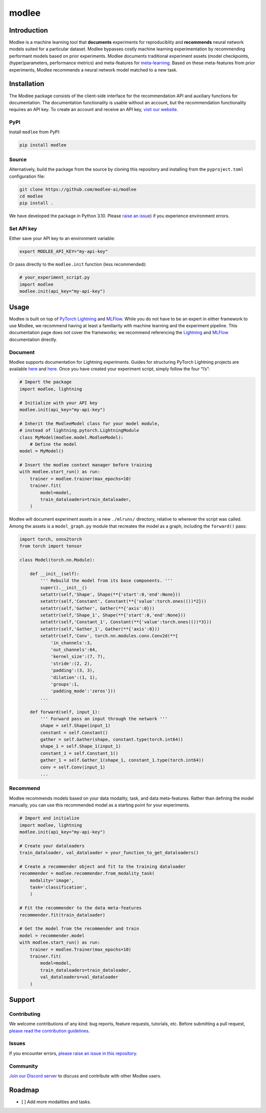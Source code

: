 modlee
======

Introduction
------------

Modlee is a machine learning tool that **documents** experiments for
reproduciblity and **recommends** neural network models suited for a
particular dataset. Modlee bypasses costly machine learning
experimentation by recommending performant models based on prior
experiments. Modlee documents traditional experiment assets (model
checkpoints, (hyper)parameters, performance metrics) and meta-features
for
`meta-learning <https://ieeexplore.ieee.org/abstract/document/9428530>`__.
Based on these meta-features from prior experiments, Modlee recommends a
neural network model matched to a new task.

Installation
------------

The Modlee package consists of the client-side interface for the
recommendation API and auxiliary functions for documentation. The
documentation functionality is usable without an account, but the
recommendation functionality requires an API key. To create an account
and receive an API key, `visit our
website <https://www.dashboard.modlee.ai>`__.

PyPI
~~~~

Install ``modlee`` from PyPI:

.. code:: shell

   pip install modlee

Source
~~~~~~

Alternatively, build the package from the source by cloning this
repository and installing from the ``pyproject.toml`` configuration
file:

.. code:: shell

   git clone https://github.com/modlee-ai/modlee
   cd modlee
   pip install .

We have developed the package in Python 3.10. Please `raise an
issue <https://github.com/modlee-ai/modlee/blob/main/issues>`__) if you
experience environment errors.

Set API key
~~~~~~~~~~~

Either save your API key to an environment variable:

.. code:: shell

   export MODLEE_API_KEY="my-api-key"

Or pass directly to the ``modlee.init`` function (less recommended):

.. code:: python

   # your_experiment_script.py
   import modlee
   modlee.init(api_key="my-api-key")

Usage
-----

Modlee is built on top of `PyTorch
Lightning <https://lightning.ai/docs/pytorch/stable/>`__ and
`MLFlow <https://mlflow.org>`__. While you do not have to be an expert
in either framework to use Modlee, we recommend having at least a
familiarity with machine learning and the experiment pipeline. This
documentation page does not cover the frameworks; we recommend
referencing the
`Lightning <https://lightning.ai/docs/overview/getting-started>`__ and
`MLFlow <https://mlflow.org/docs/latest/index.html>`__ documentation
directly.

Document
~~~~~~~~

Modlee supports documentation for Lightning experiments. Guides for
structuring PyTorch Lightning projects are available
`here <https://lightning.ai/docs/pytorch/stable/starter/converting.html>`__
and
`here <https://towardsdatascience.com/from-pytorch-to-pytorch-lightning-a-gentle-introduction-b371b7caaf09>`__.
Once you have created your experiment script, simply follow the four
“I’s”:

.. code:: python

   # Import the package
   import modlee, lightning

   # Initialize with your API key
   modlee.init(api_key="my-api-key")

   # Inherit the ModleeModel class for your model module,
   # instead of lightning.pytorch.LightningModule
   class MyModel(modlee.model.ModleeModel):
       # Define the model
   model = MyModel()

   # Insert the modlee context manager before training
   with modlee.start_run() as run:
       trainer = modlee.trainer(max_epochs=10)
       trainer.fit(
           model=model,
           train_dataloaders=train_dataloader,
       )

Modlee will document experiment assets in a new ``./mlruns/`` directory,
relative to wherever the script was called. Among the assets is a
``model_graph.py`` module that recreates the model as a graph, including
the ``forward()`` pass:

.. code:: python

   import torch, onnx2torch
   from torch import tensor

   class Model(torch.nn.Module):
       
       def __init__(self):
           ''' Rebuild the model from its base components. '''
           super().__init__()
           setattr(self,'Shape', Shape(**{'start':0,'end':None}))
           setattr(self,'Constant', Constant(**{'value':torch.ones(())*2}))
           setattr(self,'Gather', Gather(**{'axis':0}))
           setattr(self,'Shape_1', Shape(**{'start':0,'end':None}))
           setattr(self,'Constant_1', Constant(**{'value':torch.ones(())*3}))
           setattr(self,'Gather_1', Gather(**{'axis':0}))
           setattr(self,'Conv', torch.nn.modules.conv.Conv2d(**{
               'in_channels':3,
               'out_channels':64,
               'kernel_size':(7, 7),
               'stride':(2, 2),
               'padding':(3, 3),
               'dilation':(1, 1),
               'groups':1,
               'padding_mode':'zeros'}))
           ...
       
       def forward(self, input_1):
           ''' Forward pass an input through the network '''
           shape = self.Shape(input_1)
           constant = self.Constant()
           gather = self.Gather(shape, constant.type(torch.int64))
           shape_1 = self.Shape_1(input_1)
           constant_1 = self.Constant_1()
           gather_1 = self.Gather_1(shape_1, constant_1.type(torch.int64))
           conv = self.Conv(input_1)
           ...

Recommend
~~~~~~~~~

Modlee recommends models based on your data modality, task, and data
meta-features. Rather than defining the model manually, you can use this
recommended model as a starting point for your experiments.

.. code:: python

   # Import and initialize
   import modlee, lightning
   modlee.init(api_key="my-api-key")

   # Create your dataloaders
   train_dataloader, val_dataloader = your_function_to_get_dataloaders()

   # Create a recommender object and fit to the training dataloader
   recommender = modlee.recommender.from_modality_task(
       modality='image',
       task='classification',
       )

   # Fit the recommender to the data meta-features
   recommender.fit(train_dataloader)

   # Get the model from the recommender and train
   model = recommender.model
   with modlee.start_run() as run:
       trainer = modlee.Trainer(max_epochs=10)
       trainer.fit(
           model=model,
           train_dataloaders=train_dataloader,
           val_dataloaders=val_dataloader
       )

Support
-------

Contributing
~~~~~~~~~~~~

We welcome contributions of any kind: bug reports, feature requests,
tutorials, etc. Before submitting a pull request, `please read the
contribution
guidelines <https://github.com/modlee-ai/modlee/blob/main/docs/CONTRIBUTING.md>`__.

Issues
~~~~~~

If you encounter errors, `please raise an issue in this
repository <https://github.com/modlee-ai/modlee/issues>`__.

Community
~~~~~~~~~

`Join our Discord server <https://discord.com/invite/m8YDbWDvrF>`__ to
discuss and contribute with other Modlee users.

Roadmap
-------

-  [ ] Add more modalities and tasks.
